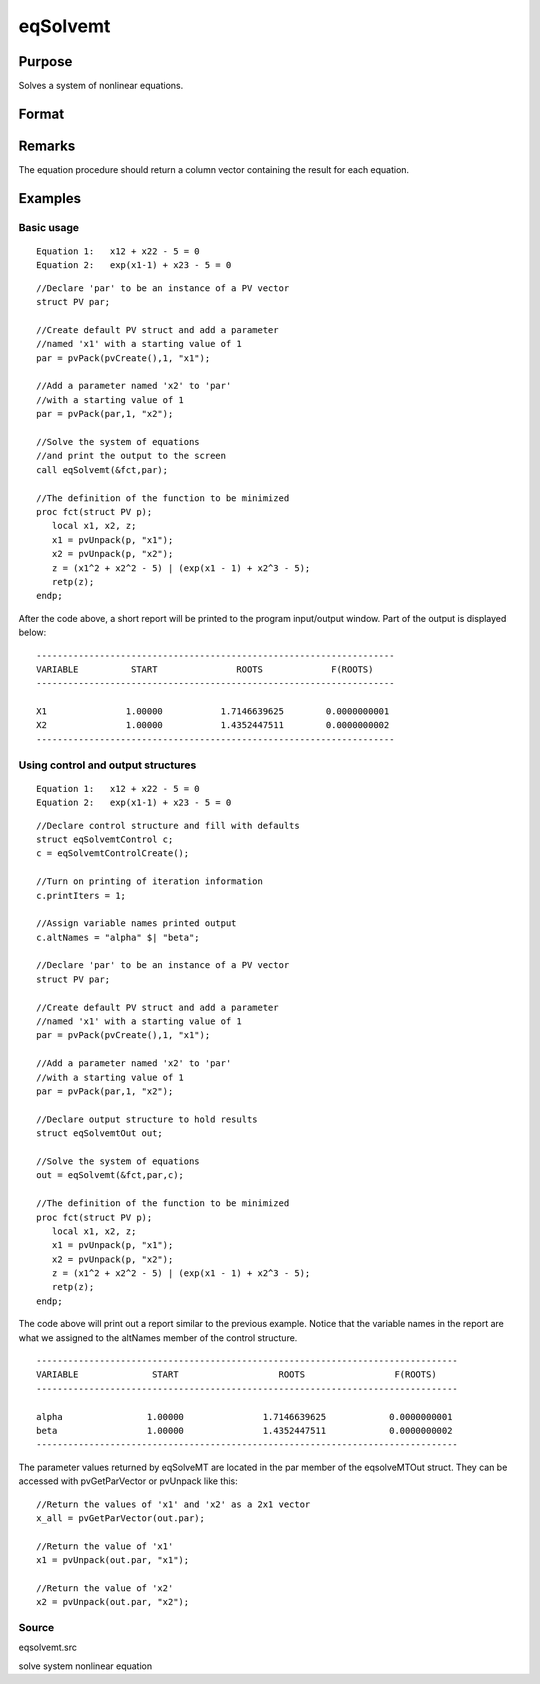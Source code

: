 
eqSolvemt
==============================================

Purpose
----------------
Solves a system of nonlinear equations.

Format
----------------
.. function:: eqSolvemt(&fct, par, ..., c)

    :param &fct: pointer to a procedure that computes the
        function to be minimized. This procedure must have two input
        arguments, an instance of a PV structure containing
        the parameters, and an instance of a DS structure
        containing data, if any. And, one output argument, a column vector
        containing the result of each equation.
    :type &fct: TODO

    :param par:  The
        par instance is passed to the user-provided procedure
        pointed to by &fct.  par is
        constructed using the pvPack functions.
    :type par: an instance of a PV structure

    :param ...: Optional extra arguments.
        These arguments are passed untouched to the user-provided objective function, by sqpSolveMT.
    :type ...: TODO

    :param c: an instance of an eqSolvemtControl structure.
        Normally an instance is initialized by calling
        eqSolvemtControlCreate and members of this instance
        can be set to other values by the user. For an instance named
        c, the members are:
    :type c: Optional

    .. csv-table::
        :widths: auto

        "c.jacobianProc", "pointer to a procedure which computes the analytical Jacobian. By default, eqSolvemtwill compute the Jacobian numerically."
        "c.maxIters", "scalar, the maximum number of iterations. Default = 100."
        "c.stepTolerance", "scalar, the step tolerance.Default = macheps2/3."
        "c.typicalF", "Kx1 vector of the typicalfct(x) values at a point not near a root, used for scaling. Thisbecomes important when the magnitudes of the components of fct(x) areexpected to be very different. By default, function values are not scaled."
        "c.typicalX", "Kx1 vector of the typical magnitude of x, used for scaling. This becomes important when themagnitudes of the components of x are expected to be very different. By default, variable values are not scaled."
        "c.printIters", "scalar, if nonzero, iteration information is printed. Default = 0."
        "c.tolerance", "scalar, the tolerance of the scalarfunction f = 0.5*||fct(X)||2 required to terminate the algorithm.That is, the condition that |f(x)| <= c.tolerance must be met before that algorithm can terminatesuccessfully. Default = 1e-5."
        "c.altNames", "Kx1 string array of alternate names to be used by the printed output.By default, the names ''X1,X2,X3...'' will be used."
        "c.title", "string, printed as a title in output."
        "c.output", "scalar. If non-zero, final results are printed."

    :returns: out (*TODO*), an instance of an eqSolvemtOut structure. For
        an instance named  out, the members are:

    .. csv-table::
        :widths: auto

        "out.par", "an instance of a PV structurecontaining the parameter estimates."
        "out.fct", "scalar, function evaluated at x"
        "out.retcode", "scalar, return code:"
        "", "-1", "Jacobian is singular."
        "", "1", "Norm of the scaled function value is less than c.tolerance. x given is anapproximate root of fct(x) (unless c.tolerance is too large)."
        "", "2", "The scaled distance between the last two steps is less thanthe step-tolerance (c.stepTolerance). x may be an approximate root of fct(x), butit is also possible that the algorithm is making very slow progressand is not near a root, or the step-tolerance is too large."
        "", "3", "The last global step failed to decrease norm2(fct(x) )sufficiently; either x is close to a root of fct(x)and no more accuracy is possible, or an incorrectly coded analyticJacobian is being used, or the secant approximation to the Jacobianis inaccurate, or the step-tolerance is too large."
        "", "4", "Iteration limit exceeded."
        "", "5", "Five consecutive steps of maximum step length have been taken; either norm2(fct(x) ) asymptotes fromabove to a finite value in some direction or the maximum step lengthis too small."
        "", "6", "x seems to be an approximate local minimizer of norm2( fct(x) ) that is not a root of fct(x). To find a root of fct(x), restart eqSolvemt from a different region."

Remarks
-------

The equation procedure should return a column vector containing the
result for each equation.


Examples
----------------

Basic usage
+++++++++++

::

    Equation 1:   x12 + x22 - 5 = 0
    Equation 2:   exp(x1-1) + x23 - 5 = 0

::

    //Declare 'par' to be an instance of a PV vector
    struct PV par;
    
    //Create default PV struct and add a parameter
    //named 'x1' with a starting value of 1
    par = pvPack(pvCreate(),1, "x1");
    
    //Add a parameter named 'x2' to 'par'
    //with a starting value of 1
    par = pvPack(par,1, "x2");
     
    //Solve the system of equations
    //and print the output to the screen
    call eqSolvemt(&fct,par);
     
    //The definition of the function to be minimized
    proc fct(struct PV p);
       local x1, x2, z;
       x1 = pvUnpack(p, "x1");
       x2 = pvUnpack(p, "x2");
       z = (x1^2 + x2^2 - 5) | (exp(x1 - 1) + x2^3 - 5);
       retp(z);
    endp;

After the code above, a short report will be printed to the program input/output window. Part of the output is displayed below:

::

    --------------------------------------------------------------------
    VARIABLE          START               ROOTS             F(ROOTS)
    --------------------------------------------------------------------
    
    X1               1.00000           1.7146639625        0.0000000001 
    X2               1.00000           1.4352447511        0.0000000002 
    --------------------------------------------------------------------

Using control and output structures
+++++++++++++++++++++++++++++++++++

::

    Equation 1:   x12 + x22 - 5 = 0
    Equation 2:   exp(x1-1) + x23 - 5 = 0

::

    //Declare control structure and fill with defaults
    struct eqSolvemtControl c;
    c = eqSolvemtControlCreate();
     
    //Turn on printing of iteration information
    c.printIters = 1;
     
    //Assign variable names printed output
    c.altNames = "alpha" $| "beta";
    
    //Declare 'par' to be an instance of a PV vector
    struct PV par;
    
    //Create default PV struct and add a parameter
    //named 'x1' with a starting value of 1
    par = pvPack(pvCreate(),1, "x1");
    
    //Add a parameter named 'x2' to 'par'
    //with a starting value of 1
    par = pvPack(par,1, "x2");
     
    //Declare output structure to hold results
    struct eqSolvemtOut out;
    
    //Solve the system of equations
    out = eqSolvemt(&fct,par,c);
     
    //The definition of the function to be minimized
    proc fct(struct PV p);
       local x1, x2, z;
       x1 = pvUnpack(p, "x1");
       x2 = pvUnpack(p, "x2");
       z = (x1^2 + x2^2 - 5) | (exp(x1 - 1) + x2^3 - 5);
       retp(z);
    endp;

The code above will print out a report similar to the previous example. Notice that the variable names in the report are what we assigned to the altNames member of the control structure.

::

    --------------------------------------------------------------------------------
    VARIABLE              START                   ROOTS                 F(ROOTS)
    --------------------------------------------------------------------------------
    
    alpha                1.00000               1.7146639625            0.0000000001 
    beta                 1.00000               1.4352447511            0.0000000002 
    --------------------------------------------------------------------------------

The parameter values returned by eqSolveMT are located in the par member of the eqsolveMTOut struct. They can be accessed with pvGetParVector or pvUnpack like this:

::

    //Return the values of 'x1' and 'x2' as a 2x1 vector
    x_all = pvGetParVector(out.par);
    
    //Return the value of 'x1'
    x1 = pvUnpack(out.par, "x1");
    
    //Return the value of 'x2'
    x2 = pvUnpack(out.par, "x2");

Source
++++++

eqsolvemt.src

.. seealso:: Functions :func:`eqSolvemtControlCreate`, :func:`eqSolvemtOutCreate`

solve system nonlinear equation
